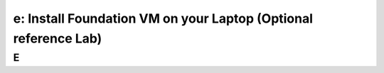 .. _install_foudation:

----------------------------------------------------------------
e: Install Foundation VM on your Laptop (Optional reference Lab)
----------------------------------------------------------------



E
++++++++
